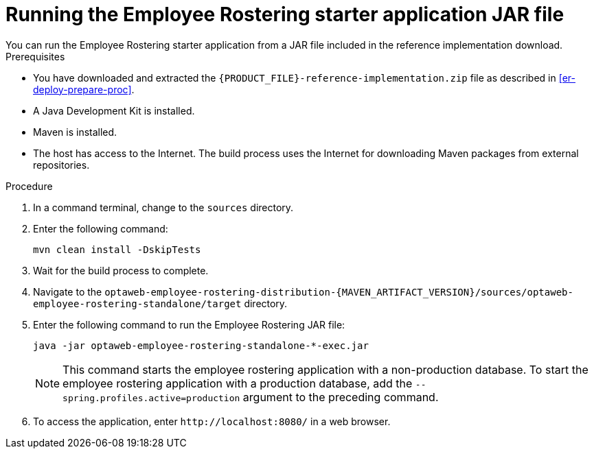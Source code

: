 [id='optashift-ER-running-jar-proc']
= Running the Employee Rostering starter application JAR file
You can run the Employee Rostering starter application from a JAR file included in the reference implementation download.

.Prerequisites
* You have downloaded and extracted the `{PRODUCT_FILE}-reference-implementation.zip` file as described in <<er-deploy-prepare-proc>>.
* A Java Development Kit is installed.
* Maven is installed.
* The host has access to the Internet. The build process uses the Internet for downloading Maven packages from external repositories.

.Procedure
. In a command terminal, change to the `sources` directory.
. Enter the following command:
+
[source,bash]
----
mvn clean install -DskipTests
----
+
. Wait for the build process to complete.
. Navigate to the `optaweb-employee-rostering-distribution-{MAVEN_ARTIFACT_VERSION}/sources/optaweb-employee-rostering-standalone/target` directory.
. Enter the following command to run the Employee Rostering JAR file:
+
[source,xml,subs="attributes+"]
----
java -jar optaweb-employee-rostering-standalone-*-exec.jar
----
+
NOTE: This command starts the employee rostering application with a non-production database. To start the employee rostering application with a production database, add the `--spring.profiles.active=production` argument to the preceding command.

. To access the application, enter `\http://localhost:8080/` in a web browser.
